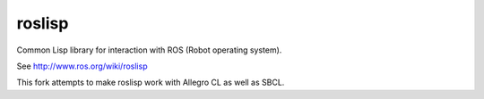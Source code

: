 roslisp
========

Common Lisp library for interaction with ROS (Robot operating system).

See http://www.ros.org/wiki/roslisp

This fork attempts to make roslisp work with Allegro CL as well as SBCL.
